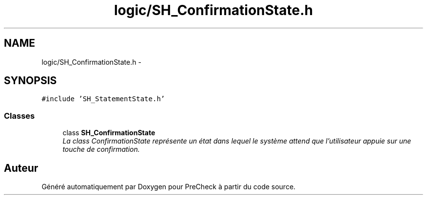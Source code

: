 .TH "logic/SH_ConfirmationState.h" 3 "Jeudi Juin 20 2013" "Version 0.3" "PreCheck" \" -*- nroff -*-
.ad l
.nh
.SH NAME
logic/SH_ConfirmationState.h \- 
.SH SYNOPSIS
.br
.PP
\fC#include 'SH_StatementState\&.h'\fP
.br

.SS "Classes"

.in +1c
.ti -1c
.RI "class \fBSH_ConfirmationState\fP"
.br
.RI "\fILa class ConfirmationState représente un état dans lequel le système attend que l'utilisateur appuie sur une touche de confirmation\&. \fP"
.in -1c
.SH "Auteur"
.PP 
Généré automatiquement par Doxygen pour PreCheck à partir du code source\&.
